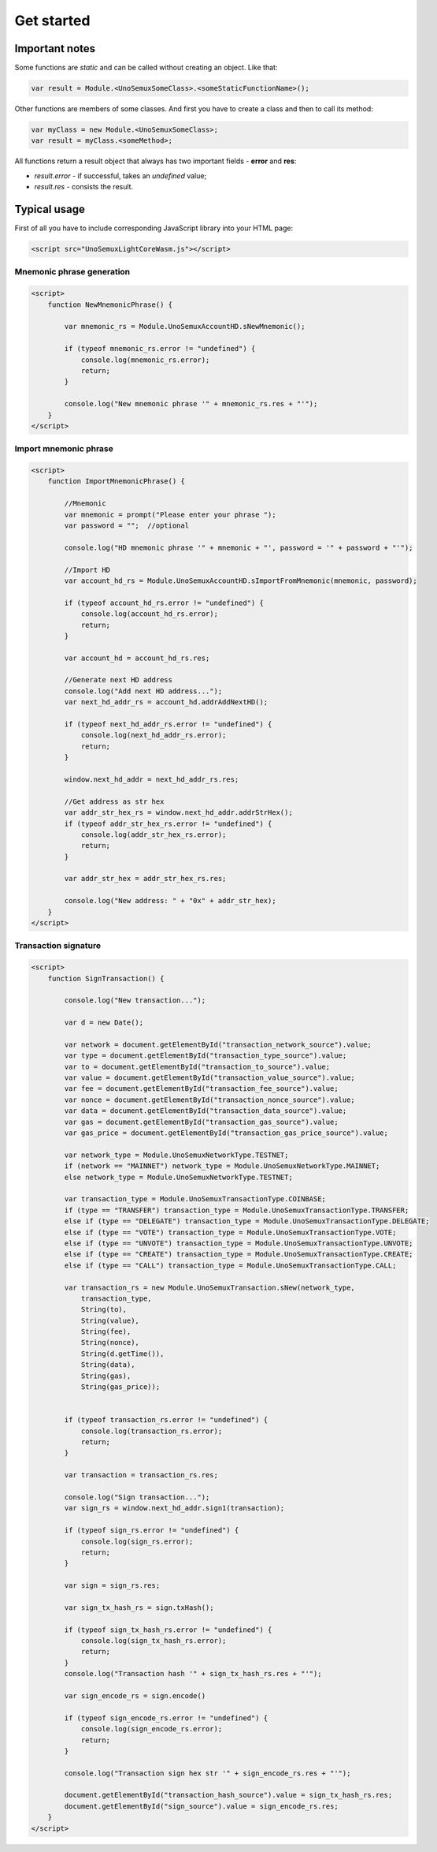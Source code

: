 Get started
===========

Important notes
---------------

Some functions are *static*
and can be called without creating an object. Like that:

.. code-block:: html

   var result = Module.<UnoSemuxSomeClass>.<someStaticFunctionName>();

Other functions are members of some classes. And first you have to create a class
and then to call its method:

.. code-block:: html

   var myClass = new Module.<UnoSemuxSomeClass>;
   var result = myClass.<someMethod>;

All functions return a result object that always has two important fields -
**error** and **res**:

- `result.error` - if successful, takes an `undefined` value;
- `result.res` -  consists the result.

Typical usage
-------------

First of all you have to include corresponding JavaScript library into your HTML page:

.. code-block:: html

   <script src="UnoSemuxLightCoreWasm.js"></script>


Mnemonic phrase generation
~~~~~~~~~~~~~~~~~~~~~~~~~~

.. code-block:: html

   <script>
       function NewMnemonicPhrase() {

           var mnemonic_rs = Module.UnoSemuxAccountHD.sNewMnemonic();

           if (typeof mnemonic_rs.error != "undefined") {
               console.log(mnemonic_rs.error);
               return;
           }

           console.log("New mnemonic phrase '" + mnemonic_rs.res + "'");
       }
   </script>


Import mnemonic phrase
~~~~~~~~~~~~~~~~~~~~~~

.. code-block:: html

   <script>
       function ImportMnemonicPhrase() {

           //Mnemonic
           var mnemonic = prompt("Please enter your phrase ");
           var password = "";  //optional

           console.log("HD mnemonic phrase '" + mnemonic + "', password = '" + password + "'");

           //Import HD
           var account_hd_rs = Module.UnoSemuxAccountHD.sImportFromMnemonic(mnemonic, password);

           if (typeof account_hd_rs.error != "undefined") {
               console.log(account_hd_rs.error);
               return;
           }

           var account_hd = account_hd_rs.res;

           //Generate next HD address
           console.log("Add next HD address...");
           var next_hd_addr_rs = account_hd.addrAddNextHD();

           if (typeof next_hd_addr_rs.error != "undefined") {
               console.log(next_hd_addr_rs.error);
               return;
           }

           window.next_hd_addr = next_hd_addr_rs.res;

           //Get address as str hex
           var addr_str_hex_rs = window.next_hd_addr.addrStrHex();
           if (typeof addr_str_hex_rs.error != "undefined") {
               console.log(addr_str_hex_rs.error);
               return;
           }

           var addr_str_hex = addr_str_hex_rs.res;

           console.log("New address: " + "0x" + addr_str_hex);
       }
   </script>

Transaction signature
~~~~~~~~~~~~~~~~~~~~~

.. code-block:: html

    <script>
        function SignTransaction() {

            console.log("New transaction...");

            var d = new Date();

            var network = document.getElementById("transaction_network_source").value;
            var type = document.getElementById("transaction_type_source").value;
            var to = document.getElementById("transaction_to_source").value;
            var value = document.getElementById("transaction_value_source").value;
            var fee = document.getElementById("transaction_fee_source").value;
            var nonce = document.getElementById("transaction_nonce_source").value;
            var data = document.getElementById("transaction_data_source").value;
            var gas = document.getElementById("transaction_gas_source").value;
            var gas_price = document.getElementById("transaction_gas_price_source").value;

            var network_type = Module.UnoSemuxNetworkType.TESTNET;
            if (network == "MAINNET") network_type = Module.UnoSemuxNetworkType.MAINNET;
            else network_type = Module.UnoSemuxNetworkType.TESTNET;

            var transaction_type = Module.UnoSemuxTransactionType.COINBASE;
            if (type == "TRANSFER") transaction_type = Module.UnoSemuxTransactionType.TRANSFER;
            else if (type == "DELEGATE") transaction_type = Module.UnoSemuxTransactionType.DELEGATE;
            else if (type == "VOTE") transaction_type = Module.UnoSemuxTransactionType.VOTE;
            else if (type == "UNVOTE") transaction_type = Module.UnoSemuxTransactionType.UNVOTE;
            else if (type == "CREATE") transaction_type = Module.UnoSemuxTransactionType.CREATE;
            else if (type == "CALL") transaction_type = Module.UnoSemuxTransactionType.CALL;

            var transaction_rs = new Module.UnoSemuxTransaction.sNew(network_type,
                transaction_type,
                String(to),
                String(value),
                String(fee),
                String(nonce),
                String(d.getTime()),
                String(data),
                String(gas),
                String(gas_price));


            if (typeof transaction_rs.error != "undefined") {
                console.log(transaction_rs.error);
                return;
            }

            var transaction = transaction_rs.res;

            console.log("Sign transaction...");
            var sign_rs = window.next_hd_addr.sign1(transaction);

            if (typeof sign_rs.error != "undefined") {
                console.log(sign_rs.error);
                return;
            }

            var sign = sign_rs.res;

            var sign_tx_hash_rs = sign.txHash();

            if (typeof sign_tx_hash_rs.error != "undefined") {
                console.log(sign_tx_hash_rs.error);
                return;
            }
            console.log("Transaction hash '" + sign_tx_hash_rs.res + "'");

            var sign_encode_rs = sign.encode()

            if (typeof sign_encode_rs.error != "undefined") {
                console.log(sign_encode_rs.error);
                return;
            }

            console.log("Transaction sign hex str '" + sign_encode_rs.res + "'");

            document.getElementById("transaction_hash_source").value = sign_tx_hash_rs.res;
            document.getElementById("sign_source").value = sign_encode_rs.res;
        }
    </script>
